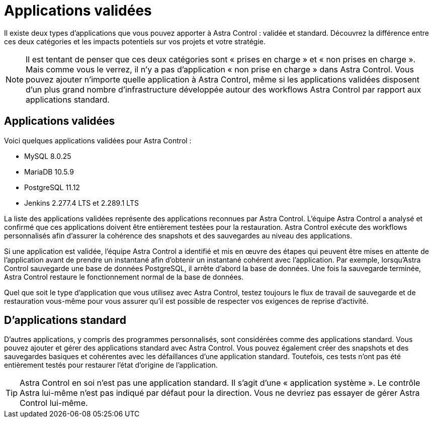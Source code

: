 = Applications validées
:allow-uri-read: 


Il existe deux types d'applications que vous pouvez apporter à Astra Control : validée et standard. Découvrez la différence entre ces deux catégories et les impacts potentiels sur vos projets et votre stratégie.


NOTE: Il est tentant de penser que ces deux catégories sont « prises en charge » et « non prises en charge ». Mais comme vous le verrez, il n'y a pas d'application « non prise en charge » dans Astra Control. Vous pouvez ajouter n'importe quelle application à Astra Control, même si les applications validées disposent d'un plus grand nombre d'infrastructure développée autour des workflows Astra Control par rapport aux applications standard.



== Applications validées

Voici quelques applications validées pour Astra Control :

* MySQL 8.0.25
* MariaDB 10.5.9
* PostgreSQL 11.12
* Jenkins 2.277.4 LTS et 2.289.1 LTS


La liste des applications validées représente des applications reconnues par Astra Control. L'équipe Astra Control a analysé et confirmé que ces applications doivent être entièrement testées pour la restauration. Astra Control exécute des workflows personnalisés afin d'assurer la cohérence des snapshots et des sauvegardes au niveau des applications.

Si une application est validée, l'équipe Astra Control a identifié et mis en œuvre des étapes qui peuvent être mises en attente de l'application avant de prendre un instantané afin d'obtenir un instantané cohérent avec l'application. Par exemple, lorsqu'Astra Control sauvegarde une base de données PostgreSQL, il arrête d'abord la base de données. Une fois la sauvegarde terminée, Astra Control restaure le fonctionnement normal de la base de données.

Quel que soit le type d'application que vous utilisez avec Astra Control, testez toujours le flux de travail de sauvegarde et de restauration vous-même pour vous assurer qu'il est possible de respecter vos exigences de reprise d'activité.



== D'applications standard

D'autres applications, y compris des programmes personnalisés, sont considérées comme des applications standard. Vous pouvez ajouter et gérer des applications standard avec Astra Control. Vous pouvez également créer des snapshots et des sauvegardes basiques et cohérentes avec les défaillances d'une application standard. Toutefois, ces tests n'ont pas été entièrement testés pour restaurer l'état d'origine de l'application.


TIP: Astra Control en soi n'est pas une application standard. Il s'agit d'une « application système ». Le contrôle Astra lui-même n'est pas indiqué par défaut pour la direction. Vous ne devriez pas essayer de gérer Astra Control lui-même.
